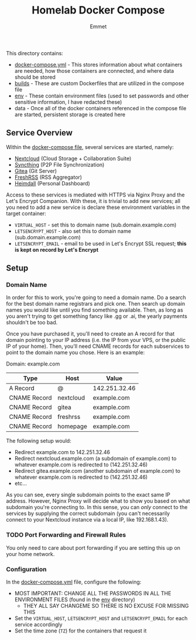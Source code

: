 #+title: Homelab Docker Compose
#+author: Emmet

This directory contains:
- [[./docker-compose.yml][docker-compose.yml]] - This stores information about what containers are needed, how those containers are connected, and where data should be stored
- [[./builds][builds]] - These are custom Dockerfiles that are utilized in the compose file
- [[./env][env]] - These contain environment files (used to set passwords and other sensitive information, I have redacted these)
- data - Once all of the docker containers referenced in the compose file are started, persistent storage is created here

** Service Overview
Within the [[./docker-compose.yml][docker-compose file]], several services are started, namely:
- [[https://nextcloud.com/][Nextcloud]] (Cloud Storage + Collaboration Suite)
- [[https://syncthing.net/][Syncthing]] (P2P File Synchronization)
- [[https://about.gitea.com/][Gitea]] (Git Server)
- [[https://freshrss.org/][FreshRSS]] (RSS Aggregator)
- [[https://heimdall.site/][Heimdall]] (Personal Dashboard)

Access to these services is mediated with HTTPS via Nginx Proxy and the Let's Encrypt Companion. With these, it is trivial to add new services; all you need to add a new service is declare these environment variables in the target container:
- =VIRTUAL_HOST= - set this to domain name (sub.domain.example.com)
- =LETSENCRYPT_HOST= - also set this to domain name (sub.domain.example.com)
- =LETSENCRYPT_EMAIL= - email to be used in Let's Encrypt SSL request; *this is kept on record by Let's Encrypt*

** Setup
*** Domain Name
In order for this to work, you're going to need a domain name. Do a search for the best domain name registrars and pick one. Then search up domain names you would like until you find something available. Then, as long as you aren't trying to get something fancy like .gg or .ai, the yearly payments shouldn't be too bad.

Once you have purchased it, you'll need to create an A record for that domain pointing to your IP address (i.e. the IP from your VPS, or the public IP of your home). Then, you'll need CNAME records for each subservices to point to the domain name you chose. Here is an example:

Domain: example.com
| Type         | Host      | Value         |
|--------------+-----------+---------------|
| A Record     | @         | 142.251.32.46 |
| CNAME Record | nextcloud | example.com   |
| CNAME Record | gitea     | example.com   |
| CNAME Record | freshrss  | example.com   |
| CNAME Record | homepage  | example.com   |

The following setup would:
- Redirect example.com to 142.251.32.46
- Redirect nextcloud.example.com (a subdomain of example.com) to whatever example.com is redirected to (142.251.32.46)
- Redirect gitea.example.com (another subdomain of example.com) to whatever example.com is redirected to (142.251.32.46)
- etc...

As you can see, every single subdomain points to the exact same IP address. However, Nginx Proxy will decide what to show you based on what subdomain you're connecting to. In this sense, you can /only/ connect to the services by supplying the correct subdomain (you can't necessarily connect to your Nextcloud instance via a local IP, like 192.168.1.43).

*** TODO Port Forwarding and Firewall Rules
You only need to care about port forwarding if you are setting this up on your home network.

*** Configuration
In the [[./docker-compose.yml][docker-compose.yml]] file, configure the following:
- MOST IMPORTANT: CHANGE ALL THE PASSWORDS IN ALL THE ENVIRONMENT FILES (found in the [[./env][env]] directory)
  - THEY ALL SAY CHANGEME SO THERE IS NO EXCUSE FOR MISSING THIS
- Set the =VIRTUAL_HOST=, =LETSENCRYPT_HOST= and =LETSENCRYPT_EMAIL= for each service accordingly
- Set the time zone (=TZ=) for the containers that request it
